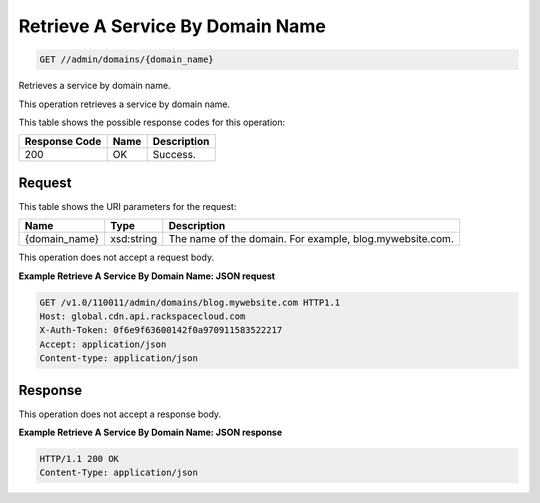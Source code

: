 
.. THIS OUTPUT IS GENERATED FROM THE WADL. DO NOT EDIT.

Retrieve A Service By Domain Name
^^^^^^^^^^^^^^^^^^^^^^^^^^^^^^^^^^^^^^^^^^^^^^^^^^^^^^^^^^^^^^^^^^^^^^^^^^^^^^^^

.. code::

    GET //admin/domains/{domain_name}

Retrieves a service by domain name.

This operation retrieves a service by domain name. 



This table shows the possible response codes for this operation:


+--------------------------+-------------------------+-------------------------+
|Response Code             |Name                     |Description              |
+==========================+=========================+=========================+
|200                       |OK                       |Success.                 |
+--------------------------+-------------------------+-------------------------+


Request
""""""""""""""""

This table shows the URI parameters for the request:

+--------------------------+-------------------------+-------------------------+
|Name                      |Type                     |Description              |
+==========================+=========================+=========================+
|{domain_name}             |xsd:string               |The name of the domain.  |
|                          |                         |For example,             |
|                          |                         |blog.mywebsite.com.      |
+--------------------------+-------------------------+-------------------------+





This operation does not accept a request body.




**Example Retrieve A Service By Domain Name: JSON request**


.. code::

    GET /v1.0/110011/admin/domains/blog.mywebsite.com HTTP1.1
    Host: global.cdn.api.rackspacecloud.com
    X-Auth-Token: 0f6e9f63600142f0a970911583522217
    Accept: application/json
    Content-type: application/json
    


Response
""""""""""""""""


This operation does not accept a response body.




**Example Retrieve A Service By Domain Name: JSON response**


.. code::

    HTTP/1.1 200 OK
    Content-Type: application/json

